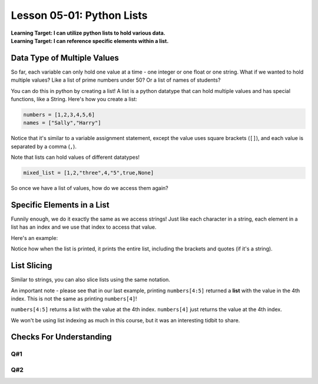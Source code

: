 .. qnum::
   :start: 1
   :prefix: u0501-

..  Copyright (C) 2016 Timothy Chen.  Permission is granted to copy, distribute
    and/or modify this document under the terms of the GNU Free Documentation
    License, Version 1.3 or any later version published by the Free Software
    Foundation; with the Invariant Sections being Contributor List, Lesson 00-01: 
    Introduction To The Course, no Front-Cover Texts, and no Back-Cover Texts.  
    A copy of the license is included in the section entitled "GNU Free 
    Documentation License".


Lesson 05-01: Python Lists
==========================

| **Learning Target: I can utilize python lists to hold various data.**
| **Learning Target: I can reference specific elements within a list.**

Data Type of Multiple Values
----------------------------

So far, each variable can only hold one value at a time - one integer or one float or one string.  What if we wanted to hold multiple values?  Like a list of prime numbers under 50?  Or a list of names of students?

You can do this in python by creating a list!  A list is a python datatype that can hold multiple values and has special functions, like a String.  Here's how you create a list:

.. code-block:: python3
    
    numbers = [1,2,3,4,5,6]
    names = ["Sally","Harry"]

Notice that it's similar to a variable assignment statement, except the value uses square brackets (``[]``), and each value is separated by a comma (``,``).

Note that lists can hold values of different datatypes!

.. code-block:: python3
    
    mixed_list = [1,2,"three",4,"5",true,None]

So once we have a list of values, how do we access them again?

Specific Elements in a List
---------------------------

Funnily enough, we do it exactly the same as we access strings!  Just like each character in a string, each element in a list has an index and we use that index to access that value.

.. image:: img/listindex.svg
    :width: 400px
    :align: center
    :alt: indexes of a list

Here's an example:

.. activecode:: ex_0501_1
    :autorun:
    :nocodelens:
    
    fruits = ["apple","banana","strawberry","grape","pineapple","watermelon"]
    print(fruits) #entire list
    print(fruits[0]) #apple
    print(fruits[3]) #grape
    print(fruits[-1]) #watermelon

Notice how when the list is printed, it prints the entire list, including the brackets and quotes (if it's a string).

List Slicing
------------

Similar to strings, you can also slice lists using the same notation.

.. activecode:: ex_0501_2
    :autorun:
    :nocodelens:
    
    numbers = [0,1,2,3,4,5,6,7,8,9]
    print(numbers)
    print(numbers[0:3]) #0,1,2
    print(numbers[5:8]) #5,6,7
    print(numbers[-5:]) #5,6,7,8,9
    print(numbers[4:5]) #4
    
An important note - please see that in our last example, printing ``numbers[4:5]`` returned a **list** with the value in the 4th index.  This is not the same as printing ``numbers[4]``!

.. activecode:: ex_0501_3
    :autorun:
    :nocodelens:
    
    numbers = [0,1,2,3,4,5,6,7,8,9]
    
    #list slice
    print(numbers[4:5])
    
    #list index
    print(numbers[4])
    
    #are they equivalent?
    print(numbers[4] == numbers[4:5])

``numbers[4:5]`` returns a list with the value at the 4th index.
``numbers[4]`` just returns the value at the 4th index.

We won't be using list indexing as much in this course, but it was an interesting tidbit to share.

Checks For Understanding
------------------------

Q#1
~~~
.. activecode:: cfu_0501_1
    :nocodelens:
    
    #complete line 3 to return the 1st element in the given list a_list
    def getFirstElement(a_list):
        return 
    
    ====
    
    from unittest.gui import TestCaseGui
    
    class myTests(TestCaseGui):
    
        def testOne(self):
            self.assertEqual(getFirstElement([1,2,3,4]),1,"input: [1,2,3,4]")
            self.assertEqual(getFirstElement(['h','e','l','l','o']),'h', "input: ['h','e','l','l','o']")
    
    myTests().main()
    
Q#2
~~~
.. activecode:: cfu_0501_2
    :nocodelens:
    
    #complete line 3 to return the last element in the given list a_list
    def getFirstElement(a_list):
        return 
    
    ====
    
    from unittest.gui import TestCaseGui
    
    class myTests(TestCaseGui):
    
        def testOne(self):
            self.assertEqual(getFirstElement([1,2,3,4]),4,"input: [1,2,3,4]")
            self.assertEqual(getFirstElement(['h','e','l','l','o']),'o', "input: ['h','e','l','l','o']")
    
    myTests().main()